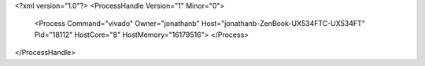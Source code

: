 <?xml version="1.0"?>
<ProcessHandle Version="1" Minor="0">
    <Process Command="vivado" Owner="jonathanb" Host="jonathanb-ZenBook-UX534FTC-UX534FT" Pid="18112" HostCore="8" HostMemory="16179516">
    </Process>
</ProcessHandle>
